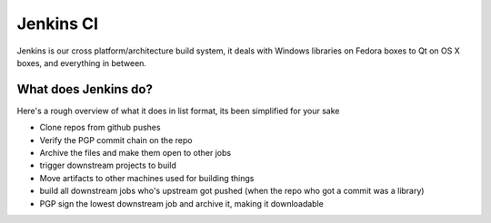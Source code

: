 Jenkins CI
===========================================
Jenkins is our cross platform/architecture build system, it deals with Windows libraries on Fedora boxes to Qt on OS X boxes, and everything in between.

What does Jenkins do?
---------------------
Here's a rough overview of what it does in list format, its been simplified for your sake

* Clone repos from github pushes
* Verify the PGP commit chain on the repo
* Archive the files and make them open to other jobs
* trigger downstream projects to build
* Move artifacts to other machines used for building things
* build all downstream jobs who's upstream got pushed (when the repo who got a commit was a library)
* PGP sign the lowest downstream job and archive it, making it downloadable